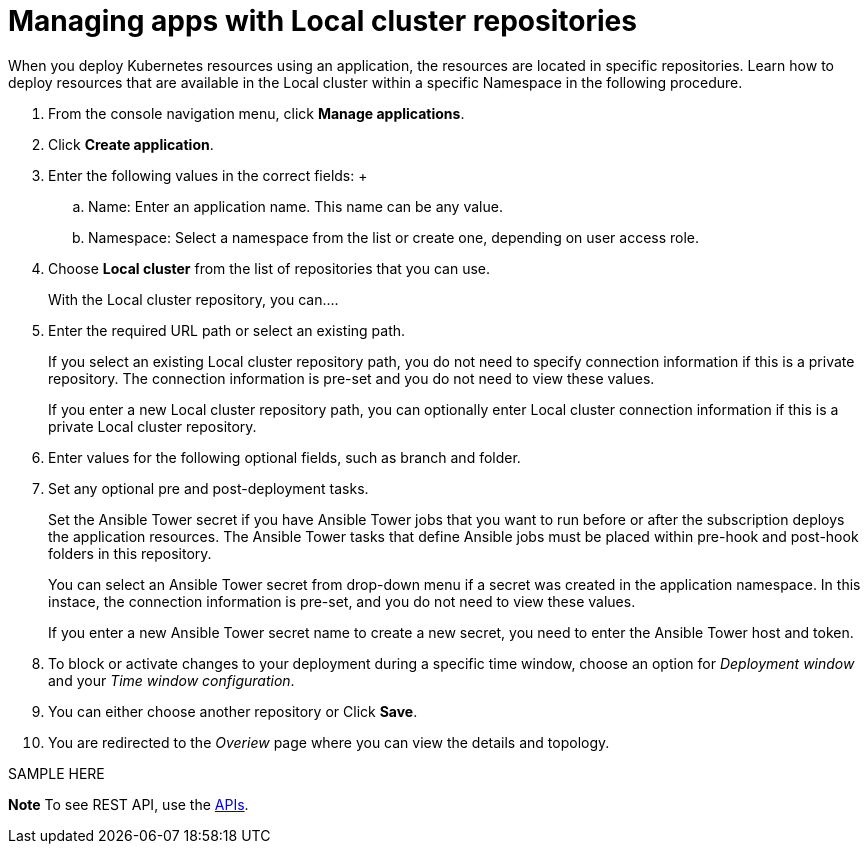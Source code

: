 [#managing-apps-with-local-cluster-repositories]
= Managing apps with Local cluster repositories

When you deploy Kubernetes resources using an application, the resources are located in specific repositories. Learn how to deploy resources that are available in the Local cluster within a specific Namespace in the following procedure.

1. From the console navigation menu, click *Manage applications*.

2. Click *Create application*.

3. Enter the following values in the correct fields:
 +
 .. Name: Enter an application name. This name can be any value.
 .. Namespace: Select a namespace from the list or create one, depending on user access role.

4. Choose *Local cluster* from the list of repositories that you can use.
+
With the Local cluster repository, you can....

5. Enter the required URL path or select an existing path.

+
If you select an existing Local cluster repository path, you do not need to specify connection information if this is a private repository. The connection information is pre-set and you do not need to view these values. 

+
If you enter a new Local cluster repository path, you can optionally enter Local cluster connection information if this is a private Local cluster repository.

6. Enter values for the following optional fields, such as branch and folder.
 
7. Set any optional pre and post-deployment tasks. 

+
Set the Ansible Tower secret if you have Ansible Tower jobs that you want to run before or after the subscription deploys the application resources. The Ansible Tower tasks that define Ansible jobs must be placed within pre-hook and post-hook folders in this repository.

+
You can select an Ansible Tower secret from drop-down menu if a secret was created in the application namespace. In this instace, the connection information is pre-set, and you do not need to view these values. 

+
If you enter a new Ansible Tower secret name to create a new secret, you need to enter the Ansible Tower host and token.
 

8. To block or activate changes to your deployment during a specific time window, choose an option for _Deployment window_ and your _Time window configuration_.

9. You can either choose another repository or Click *Save*.

10. You are redirected to the _Overiew_ page where you can view the details and topology.

SAMPLE HERE

*Note* To see REST API, use the link:../apis/api.adoc#apis[APIs].
 